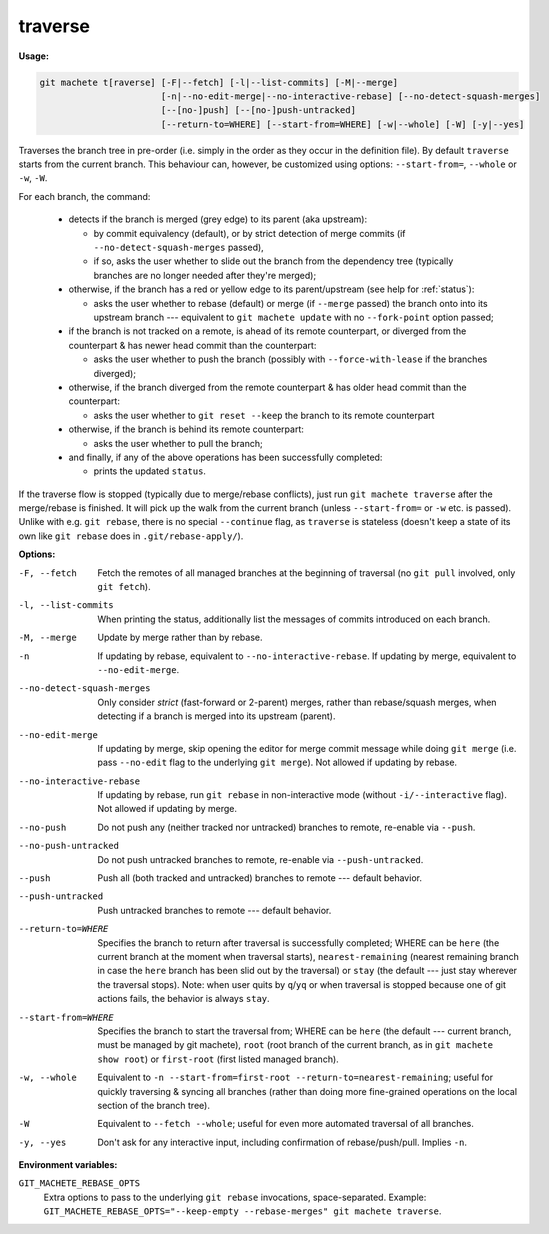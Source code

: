 .. raw:: html

    <style> .green {color:green} </style>
    <style> .grey {color:dimgrey} </style>
    <style> .red {color:red} </style>
    <style> .yellow {color:#FFBF00} </style>

.. role:: green
.. role:: grey
.. role:: red
.. role:: yellow

.. _traverse:

traverse
--------
**Usage:**

.. code-block:: shell

    git machete t[raverse] [-F|--fetch] [-l|--list-commits] [-M|--merge]
                           [-n|--no-edit-merge|--no-interactive-rebase] [--no-detect-squash-merges]
                           [--[no-]push] [--[no-]push-untracked]
                           [--return-to=WHERE] [--start-from=WHERE] [-w|--whole] [-W] [-y|--yes]

Traverses the branch tree in pre-order (i.e. simply in the order as they occur in the definition file).
By default ``traverse`` starts from the current branch.
This behaviour can, however, be customized using options: ``--start-from=``, ``--whole`` or ``-w``, ``-W``.

For each branch, the command:

    * detects if the branch is merged (:grey:`grey` edge) to its parent (aka upstream):

      - by commit equivalency (default), or by strict detection of merge commits (if ``--no-detect-squash-merges`` passed),
      - if so, asks the user whether to slide out the branch from the dependency tree (typically branches are no longer needed after they're merged);

    * otherwise, if the branch has a :red:`red` or :yellow:`yellow` edge to its parent/upstream (see help for :ref:`status`):

      - asks the user whether to rebase (default) or merge (if ``--merge`` passed) the branch onto into its upstream branch
        --- equivalent to ``git machete update`` with no ``--fork-point`` option passed;

    * if the branch is not tracked on a remote, is ahead of its remote counterpart, or diverged from the counterpart &
      has newer head commit than the counterpart:

      - asks the user whether to push the branch (possibly with ``--force-with-lease`` if the branches diverged);

    * otherwise, if the branch diverged from the remote counterpart & has older head commit than the counterpart:

      - asks the user whether to ``git reset --keep`` the branch to its remote counterpart

    * otherwise, if the branch is behind its remote counterpart:

      - asks the user whether to pull the branch;

    * and finally, if any of the above operations has been successfully completed:

      - prints the updated ``status``.

If the traverse flow is stopped (typically due to merge/rebase conflicts), just run ``git machete traverse`` after the merge/rebase is finished.
It will pick up the walk from the current branch (unless ``--start-from=`` or ``-w`` etc. is passed).
Unlike with e.g. ``git rebase``, there is no special ``--continue`` flag, as ``traverse`` is stateless
(doesn't keep a state of its own like ``git rebase`` does in ``.git/rebase-apply/``).

**Options:**

-F, --fetch                  Fetch the remotes of all managed branches at the beginning of traversal (no ``git pull`` involved, only ``git fetch``).

-l, --list-commits           When printing the status, additionally list the messages of commits introduced on each branch.

-M, --merge                  Update by merge rather than by rebase.

-n                           If updating by rebase, equivalent to ``--no-interactive-rebase``. If updating by merge, equivalent to ``--no-edit-merge``.

--no-detect-squash-merges    Only consider *strict* (fast-forward or 2-parent) merges, rather than rebase/squash merges,
                             when detecting if a branch is merged into its upstream (parent).

--no-edit-merge              If updating by merge, skip opening the editor for merge commit message while doing ``git merge``
                             (i.e. pass ``--no-edit`` flag to the underlying ``git merge``). Not allowed if updating by rebase.

--no-interactive-rebase      If updating by rebase, run ``git rebase`` in non-interactive mode (without ``-i/--interactive`` flag).
                             Not allowed if updating by merge.

--no-push                    Do not push any (neither tracked nor untracked) branches to remote, re-enable via ``--push``.

--no-push-untracked          Do not push untracked branches to remote, re-enable via ``--push-untracked``.

--push                       Push all (both tracked and untracked) branches to remote --- default behavior.

--push-untracked             Push untracked branches to remote --- default behavior.

--return-to=WHERE            Specifies the branch to return after traversal is successfully completed;
                             WHERE can be ``here`` (the current branch at the moment when traversal starts), ``nearest-remaining``
                             (nearest remaining branch in case the ``here`` branch has been slid out by the traversal) or
                             ``stay`` (the default --- just stay wherever the traversal stops). Note: when user quits by ``q``/``yq``
                             or when traversal is stopped because one of git actions fails, the behavior is always ``stay``.

--start-from=WHERE           Specifies the branch to start the traversal from; WHERE can be ``here``
                             (the default --- current branch, must be managed by git machete), ``root`` (root branch of the current branch,
                             as in ``git machete show root``) or ``first-root`` (first listed managed branch).

-w, --whole                  Equivalent to ``-n --start-from=first-root --return-to=nearest-remaining``;
                             useful for quickly traversing & syncing all branches (rather than doing more fine-grained operations on the
                             local section of the branch tree).

-W                           Equivalent to ``--fetch --whole``; useful for even more automated traversal of all branches.

-y, --yes                    Don't ask for any interactive input, including confirmation of rebase/push/pull. Implies ``-n``.

**Environment variables:**

``GIT_MACHETE_REBASE_OPTS``
    Extra options to pass to the underlying ``git rebase`` invocations, space-separated.
    Example: ``GIT_MACHETE_REBASE_OPTS="--keep-empty --rebase-merges" git machete traverse``.
